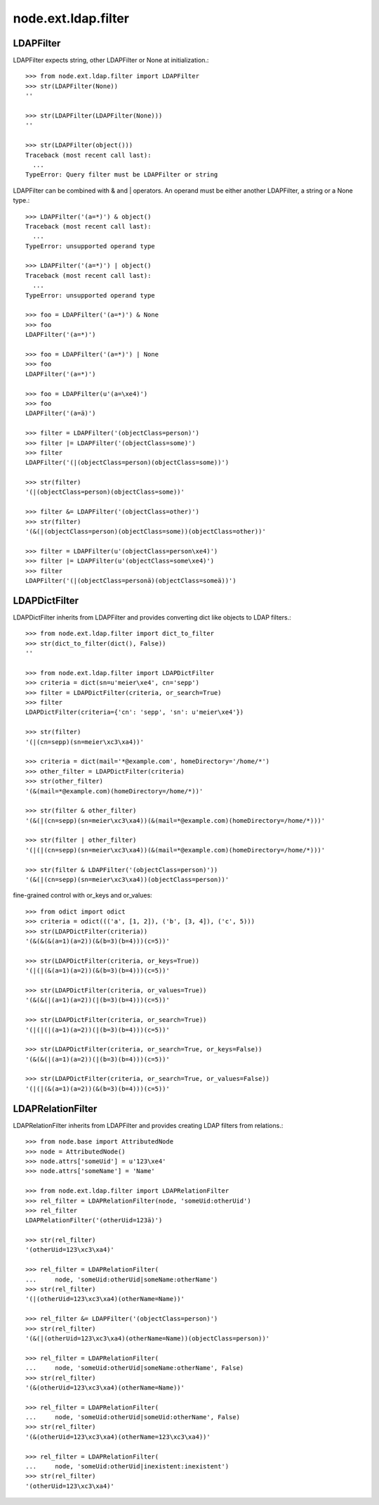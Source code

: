 node.ext.ldap.filter
====================

LDAPFilter
----------

LDAPFilter expects string, other LDAPFilter or None at initialization.:: 

    >>> from node.ext.ldap.filter import LDAPFilter
    >>> str(LDAPFilter(None))
    ''
    
    >>> str(LDAPFilter(LDAPFilter(None)))
    ''
    
    >>> str(LDAPFilter(object()))
    Traceback (most recent call last):
      ...
    TypeError: Query filter must be LDAPFilter or string

LDAPFilter can be combined with & and | operators. An operand must be either
another LDAPFilter, a string or a None type.::

    >>> LDAPFilter('(a=*)') & object()
    Traceback (most recent call last):
      ...
    TypeError: unsupported operand type
    
    >>> LDAPFilter('(a=*)') | object()
    Traceback (most recent call last):
      ...
    TypeError: unsupported operand type
    
    >>> foo = LDAPFilter('(a=*)') & None
    >>> foo
    LDAPFilter('(a=*)')
    
    >>> foo = LDAPFilter('(a=*)') | None
    >>> foo
    LDAPFilter('(a=*)')
    
    >>> foo = LDAPFilter(u'(a=\xe4)')
    >>> foo
    LDAPFilter('(a=ä)')
    
    >>> filter = LDAPFilter('(objectClass=person)')
    >>> filter |= LDAPFilter('(objectClass=some)')
    >>> filter
    LDAPFilter('(|(objectClass=person)(objectClass=some))')
    
    >>> str(filter)
    '(|(objectClass=person)(objectClass=some))'
    
    >>> filter &= LDAPFilter('(objectClass=other)')
    >>> str(filter)
    '(&(|(objectClass=person)(objectClass=some))(objectClass=other))'
    
    >>> filter = LDAPFilter(u'(objectClass=person\xe4)')
    >>> filter |= LDAPFilter(u'(objectClass=some\xe4)')
    >>> filter
    LDAPFilter('(|(objectClass=personä)(objectClass=someä))')


LDAPDictFilter
--------------

LDAPDictFilter inherits from LDAPFilter and provides converting dict like
objects to LDAP filters.::

    >>> from node.ext.ldap.filter import dict_to_filter
    >>> str(dict_to_filter(dict(), False))
    ''
    
    >>> from node.ext.ldap.filter import LDAPDictFilter
    >>> criteria = dict(sn=u'meier\xe4', cn='sepp')
    >>> filter = LDAPDictFilter(criteria, or_search=True)
    >>> filter
    LDAPDictFilter(criteria={'cn': 'sepp', 'sn': u'meier\xe4'})
    
    >>> str(filter)
    '(|(cn=sepp)(sn=meier\xc3\xa4))'
    
    >>> criteria = dict(mail='*@example.com', homeDirectory='/home/*')
    >>> other_filter = LDAPDictFilter(criteria)
    >>> str(other_filter)
    '(&(mail=*@example.com)(homeDirectory=/home/*))'
    
    >>> str(filter & other_filter)
    '(&(|(cn=sepp)(sn=meier\xc3\xa4))(&(mail=*@example.com)(homeDirectory=/home/*)))'
    
    >>> str(filter | other_filter)
    '(|(|(cn=sepp)(sn=meier\xc3\xa4))(&(mail=*@example.com)(homeDirectory=/home/*)))'
    
    >>> str(filter & LDAPFilter('(objectClass=person)'))
    '(&(|(cn=sepp)(sn=meier\xc3\xa4))(objectClass=person))'

fine-grained control with or_keys and or_values::

    >>> from odict import odict
    >>> criteria = odict((('a', [1, 2]), ('b', [3, 4]), ('c', 5)))
    >>> str(LDAPDictFilter(criteria))
    '(&(&(&(a=1)(a=2))(&(b=3)(b=4)))(c=5))'

    >>> str(LDAPDictFilter(criteria, or_keys=True))
    '(|(|(&(a=1)(a=2))(&(b=3)(b=4)))(c=5))'

    >>> str(LDAPDictFilter(criteria, or_values=True))
    '(&(&(|(a=1)(a=2))(|(b=3)(b=4)))(c=5))'

    >>> str(LDAPDictFilter(criteria, or_search=True))
    '(|(|(|(a=1)(a=2))(|(b=3)(b=4)))(c=5))'

    >>> str(LDAPDictFilter(criteria, or_search=True, or_keys=False))
    '(&(&(|(a=1)(a=2))(|(b=3)(b=4)))(c=5))'

    >>> str(LDAPDictFilter(criteria, or_search=True, or_values=False))
    '(|(|(&(a=1)(a=2))(&(b=3)(b=4)))(c=5))'


LDAPRelationFilter
------------------

LDAPRelationFilter inherits from LDAPFilter and provides creating LDAP filters
from relations.::

    >>> from node.base import AttributedNode
    >>> node = AttributedNode()
    >>> node.attrs['someUid'] = u'123\xe4'
    >>> node.attrs['someName'] = 'Name'
    
    >>> from node.ext.ldap.filter import LDAPRelationFilter
    >>> rel_filter = LDAPRelationFilter(node, 'someUid:otherUid')
    >>> rel_filter
    LDAPRelationFilter('(otherUid=123ä)')
    
    >>> str(rel_filter)
    '(otherUid=123\xc3\xa4)'
    
    >>> rel_filter = LDAPRelationFilter(
    ...     node, 'someUid:otherUid|someName:otherName')
    >>> str(rel_filter)
    '(|(otherUid=123\xc3\xa4)(otherName=Name))'
    
    >>> rel_filter &= LDAPFilter('(objectClass=person)')
    >>> str(rel_filter)
    '(&(|(otherUid=123\xc3\xa4)(otherName=Name))(objectClass=person))'
    
    >>> rel_filter = LDAPRelationFilter(
    ...     node, 'someUid:otherUid|someName:otherName', False)
    >>> str(rel_filter)
    '(&(otherUid=123\xc3\xa4)(otherName=Name))'
    
    >>> rel_filter = LDAPRelationFilter(
    ...     node, 'someUid:otherUid|someUid:otherName', False)
    >>> str(rel_filter)
    '(&(otherUid=123\xc3\xa4)(otherName=123\xc3\xa4))'
    
    >>> rel_filter = LDAPRelationFilter(
    ...     node, 'someUid:otherUid|inexistent:inexistent')
    >>> str(rel_filter)
    '(otherUid=123\xc3\xa4)'
